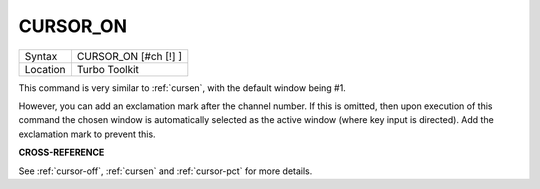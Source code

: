 ..  _cursor-on:

CURSOR\_ON
==========

+----------+-------------------------------------------------------------------+
| Syntax   |  CURSOR\_ON [#ch [!] ]                                            |
+----------+-------------------------------------------------------------------+
| Location |  Turbo Toolkit                                                    |
+----------+-------------------------------------------------------------------+

This command is very similar to :ref:`cursen`, with the default window being
#1.

However, you can add an exclamation mark after the channel number. If
this is omitted, then upon execution of this command the chosen window
is automatically selected as the active window (where key input is
directed). Add the exclamation mark to prevent this.

**CROSS-REFERENCE**

See :ref:`cursor-off`,
:ref:`cursen` and
:ref:`cursor-pct` for more details.

